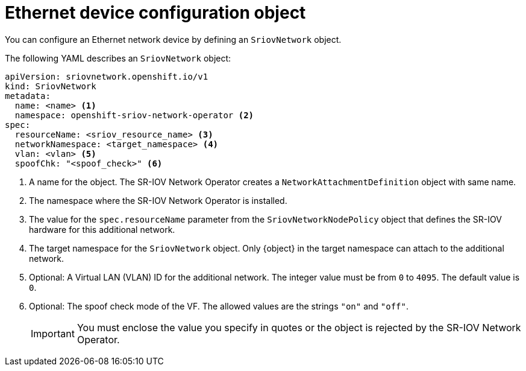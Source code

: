 // Module included in the following assemblies:
//
// * networking/hardware_networks/configuring-sriov-net-attach.adoc

// Because of an existing issue in go-yaml, the strings 'on' and 'off'
// are interpreted as booleans, not strings. The SR-IOV admission controller
// will reject 'spoofCheck' and 'trust' if the values are not strings.
// So these values must be explicitly quoted in the YAML.
// https://github.com/go-yaml/yaml/issues/214

ifeval::["{context}" == "configuring-sriov-net-attach"]
:ocp-sriov-net:
:object: pods
endif::[]

ifeval::["{context}" == "virt-defining-an-sriov-network"]
:virt-sriov-net:
:object: pods or virtual machines
endif::[]

[id="nw-sriov-network-object_{context}"]
= Ethernet device configuration object

You can configure an Ethernet network device by defining an `SriovNetwork` object.

The following YAML describes an `SriovNetwork` object:

[source,yaml]
----
apiVersion: sriovnetwork.openshift.io/v1
kind: SriovNetwork
metadata:
  name: <name> <1>
  namespace: openshift-sriov-network-operator <2>
spec:
  resourceName: <sriov_resource_name> <3>
  networkNamespace: <target_namespace> <4>
  vlan: <vlan> <5>
  spoofChk: "<spoof_check>" <6>
ifdef::ocp-sriov-net[]
  ipam: |- <7>
    {}
  linkState: <link_state> <8>
  maxTxRate: <max_tx_rate> <9>
  minTxRate: <min_tx_rate> <10>
  vlanQoS: <vlan_qos> <11>
  trust: "<trust_vf>" <12>
  capabilities: <capabilities> <13>
endif::ocp-sriov-net[]
----
<1> A name for the object. The SR-IOV Network Operator creates a `NetworkAttachmentDefinition` object with same name.
<2> The namespace where the SR-IOV Network Operator is installed.
<3> The value for the `spec.resourceName` parameter from the `SriovNetworkNodePolicy` object that defines the SR-IOV hardware for this additional network.
<4> The target namespace for the `SriovNetwork` object. Only {object} in the target namespace can attach to the additional network.
<5> Optional: A Virtual LAN (VLAN) ID for the additional network. The integer value must be from `0` to `4095`. The default value is `0`.
<6> Optional: The spoof check mode of the VF. The allowed values are the strings `"on"` and `"off"`.
+
[IMPORTANT]
====
You must enclose the value you specify in quotes or the object is rejected by the SR-IOV Network Operator.
====
+
ifdef::ocp-sriov-net[]
<7> A configuration object for the IPAM CNI plug-in as a YAML block scalar. The plug-in manages IP address assignment for the attachment definition.
<8> Optional: The link state of virtual function (VF). Allowed value are `enable`, `disable` and `auto`.
<9> Optional: A maximum transmission rate, in Mbps, for the VF.
<10> Optional: A minimum transmission rate, in Mbps, for the VF. This value must be less than or equal to the maximum transmission rate.
+
[NOTE]
====
Intel NICs do not support the `minTxRate` parameter. For more information, see link:https://bugzilla.redhat.com/show_bug.cgi?id=1772847[BZ#1772847].
====
+
<11> Optional: An IEEE 802.1p priority level for the VF. The default value is `0`.
<12> Optional: The trust mode of the VF. The allowed values are the strings `"on"` and `"off"`.
+
[IMPORTANT]
====
You must enclose the value that you specify in quotes, or the SR-IOV Network Operator rejects the object.
====
+
<13> Optional: The capabilities to configure for this additional network. You can specify `"{ "ips": true }"` to enable IP address support or `"{ "mac": true }"` to enable MAC address support.
endif::ocp-sriov-net[]

ifdef::object[]
:object!:
endif::[]
ifdef::ocp-sriov-net[]
:ocp-sriov-net!:
endif::[]
ifdef::virt-sriov-net[]
:virt-sriov-net!:
endif::[]

